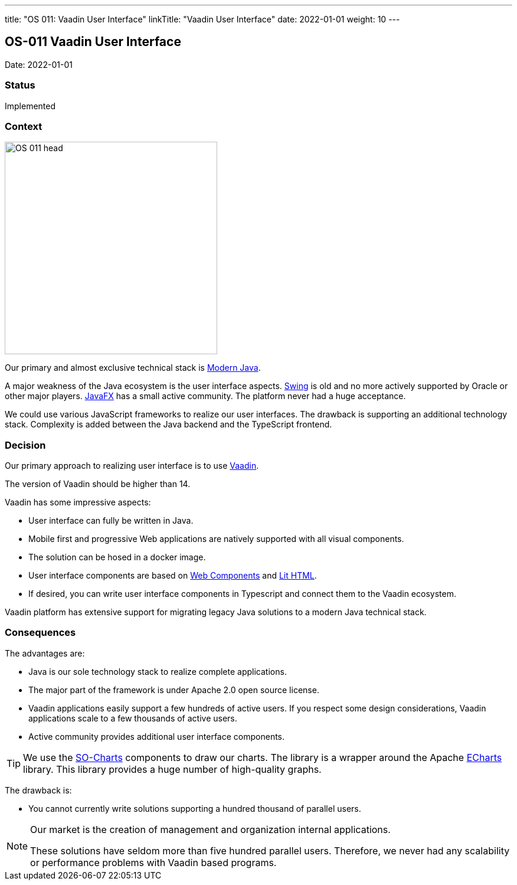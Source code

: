 ---
title: "OS 011: Vaadin User Interface"
linkTitle: "Vaadin User Interface"
date: 2022-01-01
weight: 10
---

== OS-011 Vaadin User Interface

Date: 2022-01-01

=== Status

Implemented

=== Context

image::OS-011-head.svg[width=360,height=360,role=left]

Our primary and almost exclusive technical stack is link:../os-003-use-modern-java-constructs/[Modern Java].

A major weakness of the Java ecosystem is the user interface aspects.
https://en.wikipedia.org/wiki/Swing_(Java)[Swing] is old and no more actively supported by Oracle or other major players.
https://openjfx.io/[JavaFX] has a small active community.
The platform never had a huge acceptance.

We could use various JavaScript frameworks to realize our user interfaces.
The drawback is supporting an additional technology stack.
Complexity is added between the Java backend and the TypeScript frontend.

=== Decision

Our primary approach to realizing user interface is to use https://vaadin.com/[Vaadin].

The version of Vaadin should be higher than 14.

Vaadin has some impressive aspects:

* User interface can fully be written in Java.
* Mobile first and progressive Web applications are natively supported with all visual components.
* The solution can be hosed in a docker image.
* User interface components are based on https://www.webcomponents.org/[Web Components] and https://lit.dev/[Lit HTML].
* If desired, you can write user interface components in Typescript and connect them to the Vaadin ecosystem.

Vaadin platform has extensive support for migrating legacy Java solutions to a modern Java technical stack.

=== Consequences

The advantages are:

* Java is our sole technology stack to realize complete applications.
* The major part of the framework is under Apache 2.0 open source license.
* Vaadin applications easily support a few hundreds of active users.
If you respect some design considerations, Vaadin applications scale to a few thousands of active users.
* Active community provides additional user interface components.

[TIP]
====
We use the https://vaadin.com/directory/component/so-charts[SO-Charts] components to draw our charts.
The library is a wrapper around the Apache https://echarts.apache.org/en/index.html[ECharts] library.
This library provides a huge number of high-quality graphs.
====

The drawback is:

* You cannot currently write solutions supporting a hundred thousand of parallel users.

[NOTE]
====
Our market is the creation of management and organization internal applications.

These solutions have seldom more than five hundred parallel users.
Therefore, we never had any scalability or performance problems with Vaadin based programs.
====
